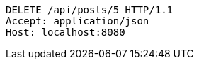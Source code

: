 [source,http,options="nowrap"]
----
DELETE /api/posts/5 HTTP/1.1
Accept: application/json
Host: localhost:8080

----
